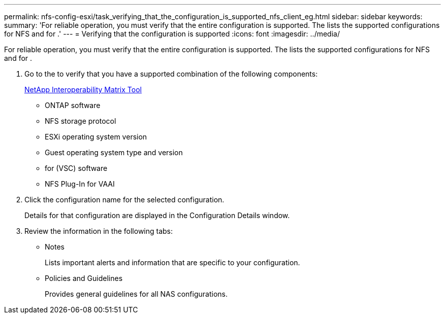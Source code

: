 ---
permalink: nfs-config-esxi/task_verifying_that_the_configuration_is_supported_nfs_client_eg.html
sidebar: sidebar
keywords: 
summary: 'For reliable operation, you must verify that the entire configuration is supported. The lists the supported configurations for NFS and for .'
---
= Verifying that the configuration is supported
:icons: font
:imagesdir: ../media/

[.lead]
For reliable operation, you must verify that the entire configuration is supported. The lists the supported configurations for NFS and for .

. Go to the to verify that you have a supported combination of the following components:
+
https://mysupport.netapp.com/matrix[NetApp Interoperability Matrix Tool]

 ** ONTAP software
 ** NFS storage protocol
 ** ESXi operating system version
 ** Guest operating system type and version
 ** for (VSC) software
 ** NFS Plug-In for VAAI

. Click the configuration name for the selected configuration.
+
Details for that configuration are displayed in the Configuration Details window.

. Review the information in the following tabs:
 ** Notes
+
Lists important alerts and information that are specific to your configuration.

 ** Policies and Guidelines
+
Provides general guidelines for all NAS configurations.
